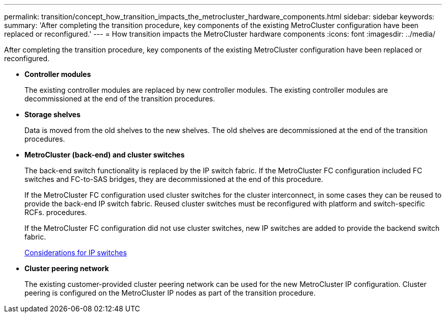 ---
permalink: transition/concept_how_transition_impacts_the_metrocluster_hardware_components.html
sidebar: sidebar
keywords: 
summary: 'After completing the transition procedure, key components of the existing MetroCluster configuration have been replaced or reconfigured.'
---
= How transition impacts the MetroCluster hardware components
:icons: font
:imagesdir: ../media/

[.lead]
After completing the transition procedure, key components of the existing MetroCluster configuration have been replaced or reconfigured.

* *Controller modules*
+
The existing controller modules are replaced by new controller modules. The existing controller modules are decommissioned at the end of the transition procedures.

* *Storage shelves*
+
Data is moved from the old shelves to the new shelves. The old shelves are decommissioned at the end of the transition procedures.

* *MetroCluster (back-end) and cluster switches*
+
The back-end switch functionality is replaced by the IP switch fabric. If the MetroCluster FC configuration included FC switches and FC-to-SAS bridges, they are decommissioned at the end of this procedure.
+
If the MetroCluster FC configuration used cluster switches for the cluster interconnect, in some cases they can be reused to provide the back-end IP switch fabric. Reused cluster switches must be reconfigured with platform and switch-specific RCFs. procedures.
+
If the MetroCluster FC configuration did not use cluster switches, new IP switches are added to provide the backend switch fabric.
+
xref:concept_considerations_for_using_existing_ip_switches.adoc[Considerations for IP switches]

* *Cluster peering network*
+
The existing customer-provided cluster peering network can be used for the new MetroCluster IP configuration. Cluster peering is configured on the MetroCluster IP nodes as part of the transition procedure.
